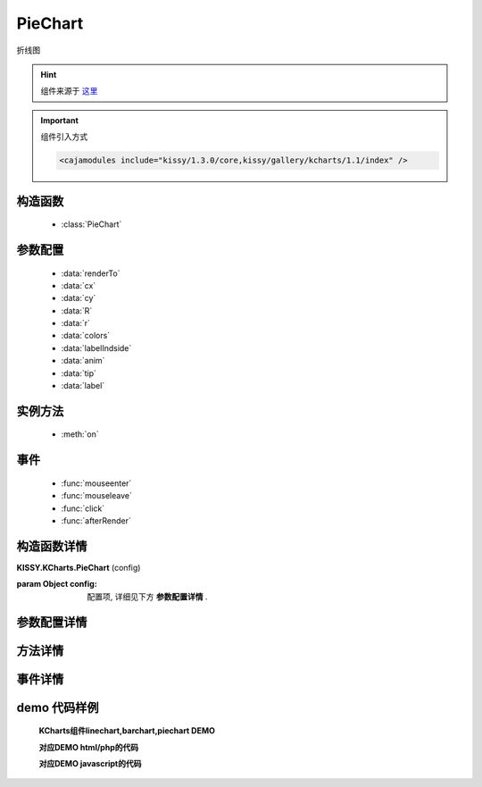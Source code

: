 .. module:: piechart


PieChart
===============================================

|  ``折线图``

.. hint::

    组件来源于 `这里 <http://gallery.kissyui.com/kcharts/1.1/guide/piechart.html?spm=0.0.0.0.yg5hNc>`_


.. important::

    组件引入方式

    .. code-block:: php

        <cajamodules include="kissy/1.3.0/core,kissy/gallery/kcharts/1.1/index" />


构造函数
-----------------------------------------------

  * :class:`PieChart`

参数配置
-----------------------------------------------

  * :data:`renderTo`
  * :data:`cx`
  * :data:`cy`
  * :data:`R`
  * :data:`r`
  * :data:`colors`
  * :data:`labelIndside`
  * :data:`anim`
  * :data:`tip`
  * :data:`label`


实例方法
-----------------------------------------------

  * :meth:`on`

事件
-----------------------------------------------

  * :func:`mouseenter`
  * :func:`mouseleave`
  * :func:`click`
  * :func:`afterRender`


构造函数详情
-----------------------------------------------

.. class:: PieChart

    | **KISSY.KCharts.PieChart** (config)

    :param Object config: 配置项, 详细见下方 **参数配置详情** .

参数配置详情
-----------------------------------------------

.. data:: renderTo

    {selector|HTMLElement } -  容器 注:容器必须要有width和height的绝对值

.. data:: cx

    饼图中心点x坐标

.. data:: cy

    饼图中心点y坐标

.. data:: R

    半径

.. data:: r

    空心半径，必须小于R


.. data:: data

    数据，每个数据段可以包含一些额外的数据，共tip在渲染模板时调用

.. data:: colors

    扇形的颜色，长度和data对应

.. data:: labelIndside

    label标注在扇形区域内

.. data:: anim

    动画配置 - type { string } 动画类型 可选"r","sector" - easing { string } 动画效果 - duration { number } 动画运行时间


.. data:: tip

    提示, 同linechart的tip

.. data:: label

    设为false，表示不展示label，否则展示

.. data:: labelline

    饼图标注线条的配置 - attr { object } 线条的属性


方法详情
-----------------------------------------------

.. method:: on

    | **on** (type, fnc)
    | 事件注册

    :param String type: 事件类型, 参考事件详情
    :param Function fnc: 回调函数



事件详情
-----------------------------------------------

.. function:: mouseenter

    | **mouseenter**
    | 鼠标进入

.. function:: mouseleave

    | **mouseleave**
    | 鼠标离开

.. function:: click

    | **click**
    | 点击

.. function:: afterRender

    | **afterRender**
    | 渲染结束


demo 代码样例
-----------------------------------------------


    **KCharts组件linechart,barchart,piechart DEMO**

    .. raw:: html

        <iframe width="100%" height="800"  class="iframe-demo" src="http://tpap-docs.taegrid.taobao.com/kissy/gallery/kcharts/1.1/kcharts.php"></iframe>

    **对应DEMO html/php的代码**

    .. literalinclude:: /raw/tpap/kissy/gallery/kcharts/1.1/kcharts.php
        :language: html

    **对应DEMO javascript的代码**

    .. literalinclude:: /raw/tpap/kissy/gallery/kcharts/1.1/kcharts.js
        :language: javascript




